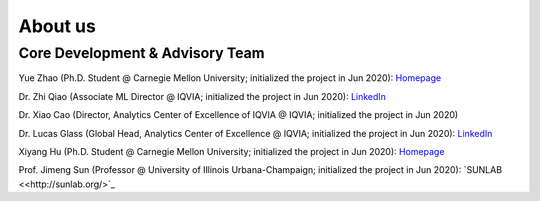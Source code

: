 About us
========


Core Development & Advisory Team
--------------------------------

Yue Zhao (Ph.D. Student @ Carnegie Mellon University; initialized the project in Jun 2020): `Homepage <https://www.andrew.cmu.edu/user/yuezhao2/>`_

Dr. Zhi Qiao (Associate ML Director @ IQVIA; initialized the project in Jun 2020): `LinkedIn <https://www.linkedin.com/in/zhi-qiao-47499139/>`_

Dr. Xiao Cao (Director, Analytics Center of Excellence of IQVIA @ IQVIA; initialized the project in Jun 2020)

Dr. Lucas Glass (Global Head, Analytics Center of Excellence @ IQVIA; initialized the project in Jun 2020): `LinkedIn <https://www.linkedin.com/in/lucas-glass-76207b45/>`_

Xiyang Hu (Ph.D. Student @ Carnegie Mellon University; initialized the project in Jun 2020): `Homepage <https://www.andrew.cmu.edu/user/xiyanghu/>`_

Prof. Jimeng Sun (Professor @ University of Illinois Urbana-Champaign; initialized the project in Jun 2020): `SUNLAB <<http://sunlab.org/>`_

